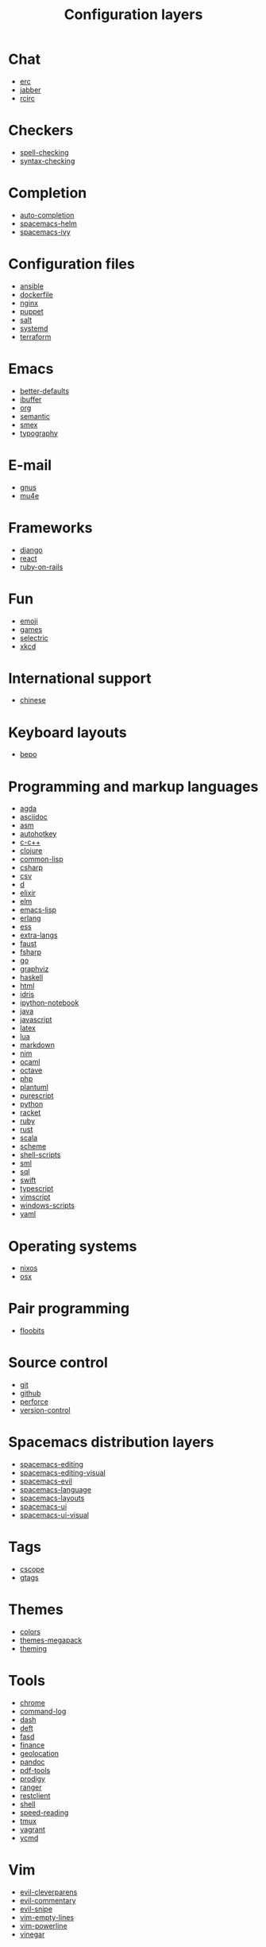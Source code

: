 #+TITLE: Configuration layers

* Table of Contents                                      :TOC_4_gh:noexport:
 - [[#chat][Chat]]
 - [[#checkers][Checkers]]
 - [[#completion][Completion]]
 - [[#configuration-files][Configuration files]]
 - [[#emacs][Emacs]]
 - [[#e-mail][E-mail]]
 - [[#frameworks][Frameworks]]
 - [[#fun][Fun]]
 - [[#international-support][International support]]
 - [[#keyboard-layouts][Keyboard layouts]]
 - [[#programming-and-markup-languages][Programming and markup languages]]
 - [[#operating-systems][Operating systems]]
 - [[#pair-programming][Pair programming]]
 - [[#source-control][Source control]]
 - [[#spacemacs-distribution-layers][Spacemacs distribution layers]]
 - [[#tags][Tags]]
 - [[#themes][Themes]]
 - [[#tools][Tools]]
 - [[#vim][Vim]]
 - [[#web-services][Web services]]

* Chat
- [[file:+chat/erc/README.org][erc]]
- [[file:+chat/jabber/README.org][jabber]]
- [[file:+chat/rcirc/README.org][rcirc]]

* Checkers
- [[file:+checkers/spell-checking/README.org][spell-checking]]
- [[file:+checkers/syntax-checking/README.org][syntax-checking]]

* Completion
- [[file:+completion/auto-completion/README.org][auto-completion]]
- [[file:+completion/spacemacs-helm/README.org][spacemacs-helm]]
- [[file:+completion/spacemacs-ivy/README.org][spacemacs-ivy]]

* Configuration files
- [[file:+config-files/ansible/README.org][ansible]]
- [[file:+config-files/dockerfile/README.org][dockerfile]]
- [[file:+config-files/nginx/README.org][nginx]]
- [[file:+config-files/puppet/README.org][puppet]]
- [[file:+config-files/salt/README.org][salt]]
- [[file:+config-files/systemd/README.org][systemd]]
- [[file:+config-files/terraform/README.org][terraform]]

* Emacs
- [[file:+emacs/better-defaults/README.org][better-defaults]]
- [[file:+emacs/ibuffer/README.org][ibuffer]]
- [[file:+emacs/org/README.org][org]]
- [[file:+emacs/semantic/README.org][semantic]]
- [[file:+emacs/smex/README.org][smex]]
- [[file:+emacs/typography/README.org][typography]]

* E-mail
- [[file:+email/gnus/README.org][gnus]]
- [[file:+email/mu4e/README.org][mu4e]]

* Frameworks
- [[file:+frameworks/django/README.org][django]]
- [[file:+frameworks/react/README.org][react]]
- [[file:+frameworks/ruby-on-rails/README.org][ruby-on-rails]]

* Fun
- [[file:+fun/emoji/README.org][emoji]]
- [[file:+fun/games/README.org][games]]
- [[file:+fun/selectric/README.org][selectric]]
- [[file:+fun/xkcd/README.org][xkcd]]

* International support
- [[file:+intl/chinese/README.org][chinese]]

* Keyboard layouts
- [[file:+keyboard-layouts/bepo/README.org][bepo]]

* Programming and markup languages
- [[file:+lang/agda/README.org][agda]]
- [[file:+lang/asciidoc/README.org][asciidoc]]
- [[file:+lang/asm/README.org][asm]]
- [[file:+lang/autohotkey/README.org][autohotkey]]
- [[file:+lang/c-c++/README.org][c-c++]]
- [[file:+lang/clojure/README.org][clojure]]
- [[file:+lang/common-lisp/README.org][common-lisp]]
- [[file:+lang/csharp/README.org][csharp]]
- [[file:+lang/csv/README.org][csv]]
- [[file:+lang/d/README.org][d]]
- [[file:+lang/elixir/README.org][elixir]]
- [[file:+lang/elm/README.org][elm]]
- [[file:+lang/emacs-lisp/README.org][emacs-lisp]]
- [[file:+lang/erlang/README.org][erlang]]
- [[file:+lang/ess/README.org][ess]]
- [[file:+lang/extra-langs/README.org][extra-langs]]
- [[file:+lang/faust/README.org][faust]]
- [[file:+lang/fsharp/README.org][fsharp]]
- [[file:+lang/go/README.org][go]]
- [[file:+lang/graphviz/README.org][graphviz]]
- [[file:+lang/haskell/README.org][haskell]]
- [[file:+lang/html/README.org][html]]
- [[file:+lang/idris/README.org][idris]]
- [[file:+lang/ipython-notebook/README.org][ipython-notebook]]
- [[file:+lang/java/README.org][java]]
- [[file:+lang/javascript/README.org][javascript]]
- [[file:+lang/latex/README.org][latex]]
- [[file:+lang/lua/README.org][lua]]
- [[file:+lang/markdown/README.org][markdown]]
- [[file:+lang/nim/README.org][nim]]
- [[file:+lang/ocaml/README.org][ocaml]]
- [[file:+lang/octave/README.org][octave]]
- [[file:+lang/php/README.org][php]]
- [[file:+lang/plantuml/README.org][plantuml]]
- [[file:+lang/purescript/README.org][purescript]]
- [[file:+lang/python/README.org][python]]
- [[file:+lang/racket/README.org][racket]]
- [[file:+lang/ruby/README.org][ruby]]
- [[file:+lang/rust/README.org][rust]]
- [[file:+lang/scala/README.org][scala]]
- [[file:+lang/scheme/README.org][scheme]]
- [[file:+lang/shell-scripts/README.org][shell-scripts]]
- [[file:+lang/sml/README.org][sml]]
- [[file:+lang/sql/README.org][sql]]
- [[file:+lang/swift/README.org][swift]]
- [[file:+lang/typescript/README.org][typescript]]
- [[file:+lang/vimscript/README.org][vimscript]]
- [[file:+lang/windows-scripts/README.org][windows-scripts]]
- [[file:+lang/yaml/README.org][yaml]]

* Operating systems
- [[file:+os/nixos/README.org][nixos]]
- [[file:+os/osx/README.org][osx]]

* Pair programming
- [[file:+pair-programming/floobits/README.org][floobits]]

* Source control
- [[file:+source-control/git/README.org][git]]
- [[file:+source-control/github/README.org][github]]
- [[file:+source-control/perforce/README.org][perforce]]
- [[file:+source-control/version-control/README.org][version-control]]

* Spacemacs distribution layers
- [[file:+spacemacs/spacemacs-editing/README.org][spacemacs-editing]]
- [[file:+spacemacs/spacemacs-editing-visual/README.org][spacemacs-editing-visual]]
- [[file:+spacemacs/spacemacs-evil/README.org][spacemacs-evil]]
- [[file:+spacemacs/spacemacs-language/README.org][spacemacs-language]]
- [[file:+spacemacs/spacemacs-layouts/README.org][spacemacs-layouts]]
- [[file:+spacemacs/spacemacs-ui/README.org][spacemacs-ui]]
- [[file:+spacemacs/spacemacs-ui-visual/README.org][spacemacs-ui-visual]]

* Tags
- [[file:+tags/cscope/README.org][cscope]]
- [[file:+tags/gtags/README.org][gtags]]

* Themes
- [[file:+themes/colors/README.org][colors]]
- [[file:+themes/themes-megapack/README.org][themes-megapack]]
- [[file:+themes/theming/README.org][theming]]

* Tools
- [[file:+tools/chrome/README.org][chrome]]
- [[file:+tools/command-log/README.org][command-log]]
- [[file:+tools/dash/README.org][dash]]
- [[file:+tools/deft/README.org][deft]]
- [[file:+tools/fasd/README.org][fasd]]
- [[file:+tools/finance/README.org][finance]]
- [[file:+tools/geolocation/README.org][geolocation]]
- [[file:+tools/pandoc/README.org][pandoc]]
- [[file:+tools/pdf-tools/README.org][pdf-tools]]
- [[file:+tools/prodigy/README.org][prodigy]]
- [[file:+tools/ranger/README.org][ranger]]
- [[file:+tools/restclient/README.org][restclient]]
- [[file:+tools/shell/README.org][shell]]
- [[file:+tools/speed-reading/README.org][speed-reading]]
- [[file:+tools/tmux/README.org][tmux]]
- [[file:+tools/vagrant/README.org][vagrant]]
- [[file:+tools/ycmd/README.org][ycmd]]

* Vim
- [[file:+vim/evil-cleverparens/README.org][evil-cleverparens]]
- [[file:+vim/evil-commentary/README.org][evil-commentary]]
- [[file:+vim/evil-snipe/README.org][evil-snipe]]
- [[file:+vim/vim-empty-lines/README.org][vim-empty-lines]]
- [[file:+vim/vim-powerline/README.org][vim-powerline]]
- [[file:+vim/vinegar/README.org][vinegar]]

* Web services
- [[file:+web-services/elfeed/README.org][elfeed]]
- [[file:+web-services/evernote/README.org][evernote]]
- [[file:+web-services/search-engine/README.org][search-engine]]
- [[file:+web-services/spotify/README.org][spotify]]
- [[file:+web-services/twitter/README.org][twitter]]
- [[file:+web-services/wakatime/README.org][wakatime]]
